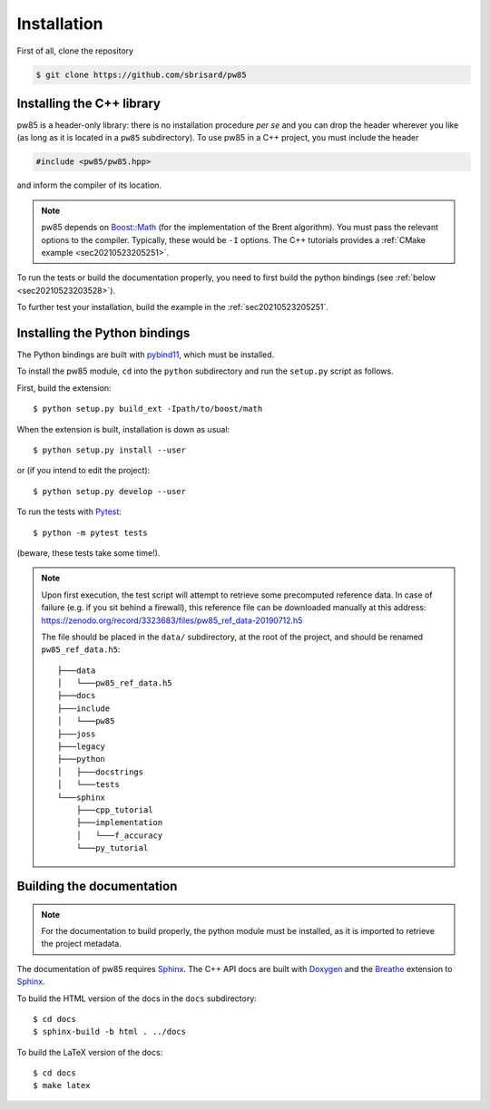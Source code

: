 .. _installation:

************
Installation
************

First of all, clone the repository

.. code-block:: none

  $ git clone https://github.com/sbrisard/pw85


Installing the C++ library
==========================

pw85 is a header-only library: there is no installation procedure *per se* and
you can drop the header wherever you like (as long as it is located in a
``pw85`` subdirectory). To use pw85 in a C++ project, you must include the
header


.. code-block:: cpp

   #include <pw85/pw85.hpp>

and inform the compiler of its location.

.. note:: pw85 depends on `Boost::Math <https://www.boost.org/doc/libs/1_75_0/libs/math/>`_
	  (for the implementation of the Brent algorithm). You must pass the
	  relevant options to the compiler. Typically, these would be ``-I``
	  options. The C++ tutorials provides a :ref:`CMake example <sec20210523205251>`.

To run the tests or build the documentation properly, you need to first build
the python bindings (see :ref:`below <sec20210523203528>`).


To further test your installation, build the example in the :ref:`sec20210523205251`.


.. _sec20210523203528:

Installing the Python bindings
==============================

The Python bindings are built with pybind11_, which must be installed.

To install the pw85 module, ``cd`` into the ``python`` subdirectory and run
the ``setup.py`` script as follows.

First, build the extension::

  $ python setup.py build_ext -Ipath/to/boost/math

When the extension is built, installation is down as usual::

  $ python setup.py install --user

or (if you intend to edit the project)::

  $ python setup.py develop --user

To run the tests with Pytest_::

  $ python -m pytest tests

(beware, these tests take some time!).

.. note:: Upon first execution, the test script will attempt to retrieve some
          precomputed reference data. In case of failure (e.g. if you sit behind
          a firewall), this reference file can be downloaded manually at this
          address: https://zenodo.org/record/3323683/files/pw85_ref_data-20190712.h5

	  The file should be placed in the ``data/`` subdirectory, at the root
	  of the project, and should be renamed ``pw85_ref_data.h5``::

              ├───data
              │   └───pw85_ref_data.h5
              ├───docs
              ├───include
              │   └───pw85
              ├───joss
              ├───legacy
              ├───python
              │   ├───docstrings
              │   └───tests
              └───sphinx
                  ├───cpp_tutorial
                  ├───implementation
                  │   └───f_accuracy
                  └───py_tutorial


Building the documentation
==========================

.. note:: For the documentation to build properly, the python module
          must be installed, as it is imported to retrieve the project
          metadata.

The documentation of pw85 requires Sphinx_. The C++ API docs are built with
Doxygen_ and the Breathe_ extension to Sphinx_.

To build the HTML version of the docs in the ``docs`` subdirectory::

  $ cd docs
  $ sphinx-build -b html . ../docs

To build the LaTeX version of the docs::

  $ cd docs
  $ make latex


.. _Breathe: https://breathe.readthedocs.io/
.. _CMake: https://cmake.org/
.. _Doxygen: https://www.doxygen.nl/
.. _pybind11: https://pybind11.readthedocs.io/
.. _Pytest: https://docs.pytest.org/
.. _Sphinx: https://www.sphinx-doc.org/
.. _h5py: https://www.h5py.org/

.. Local Variables:
.. fill-column: 80
.. End:
